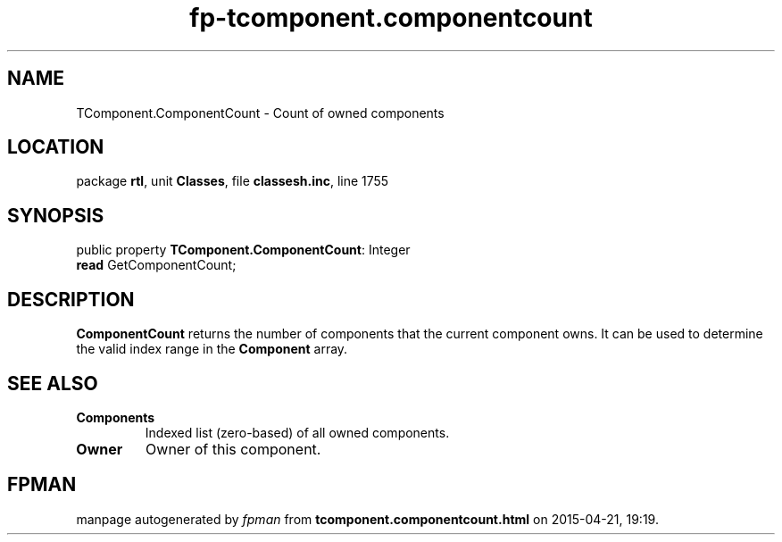 .\" file autogenerated by fpman
.TH "fp-tcomponent.componentcount" 3 "2014-03-14" "fpman" "Free Pascal Programmer's Manual"
.SH NAME
TComponent.ComponentCount - Count of owned components
.SH LOCATION
package \fBrtl\fR, unit \fBClasses\fR, file \fBclassesh.inc\fR, line 1755
.SH SYNOPSIS
public property \fBTComponent.ComponentCount\fR: Integer
  \fBread\fR GetComponentCount;
.SH DESCRIPTION
\fBComponentCount\fR returns the number of components that the current component owns. It can be used to determine the valid index range in the \fBComponent\fR array.


.SH SEE ALSO
.TP
.B Components
Indexed list (zero-based) of all owned components.
.TP
.B Owner
Owner of this component.

.SH FPMAN
manpage autogenerated by \fIfpman\fR from \fBtcomponent.componentcount.html\fR on 2015-04-21, 19:19.

